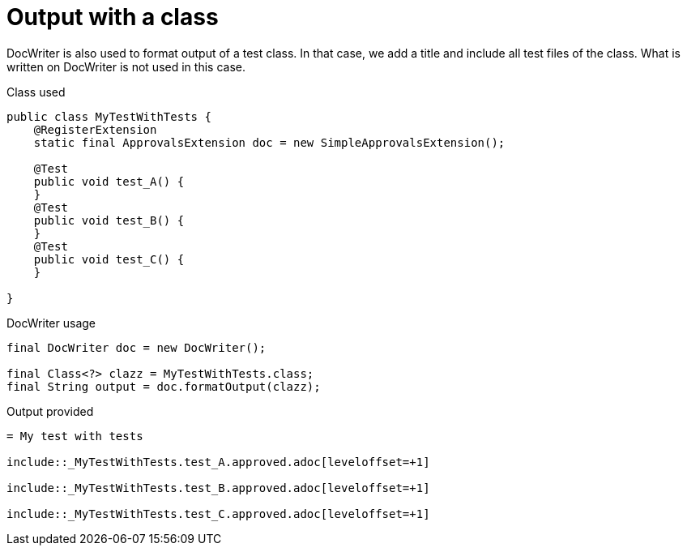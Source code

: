 ifndef::ROOT_PATH[:ROOT_PATH: ../../../..]

[#org_sfvl_doctesting_utils_DocWriterTest_doc_writer_with_a_class]
= Output with a class

DocWriter is also used to format output of a test class.
In that case, we add a title and include all test files of the class.
What is written on DocWriter is not used in this case.

.Class used

[source,java,indent=0]
----

public class MyTestWithTests {
    @RegisterExtension
    static final ApprovalsExtension doc = new SimpleApprovalsExtension();

    @Test
    public void test_A() {
    }
    @Test
    public void test_B() {
    }
    @Test
    public void test_C() {
    }

}
----


.DocWriter usage

[source,java,indent=0]
----
        final DocWriter doc = new DocWriter();

        final Class<?> clazz = MyTestWithTests.class;
        final String output = doc.formatOutput(clazz);

----


.Output provided
....
ifndef::ROOT_PATH[:ROOT_PATH: ../../..]

= My test with tests

\include::_MyTestWithTests.test_A.approved.adoc[leveloffset=+1]

\include::_MyTestWithTests.test_B.approved.adoc[leveloffset=+1]

\include::_MyTestWithTests.test_C.approved.adoc[leveloffset=+1]
....